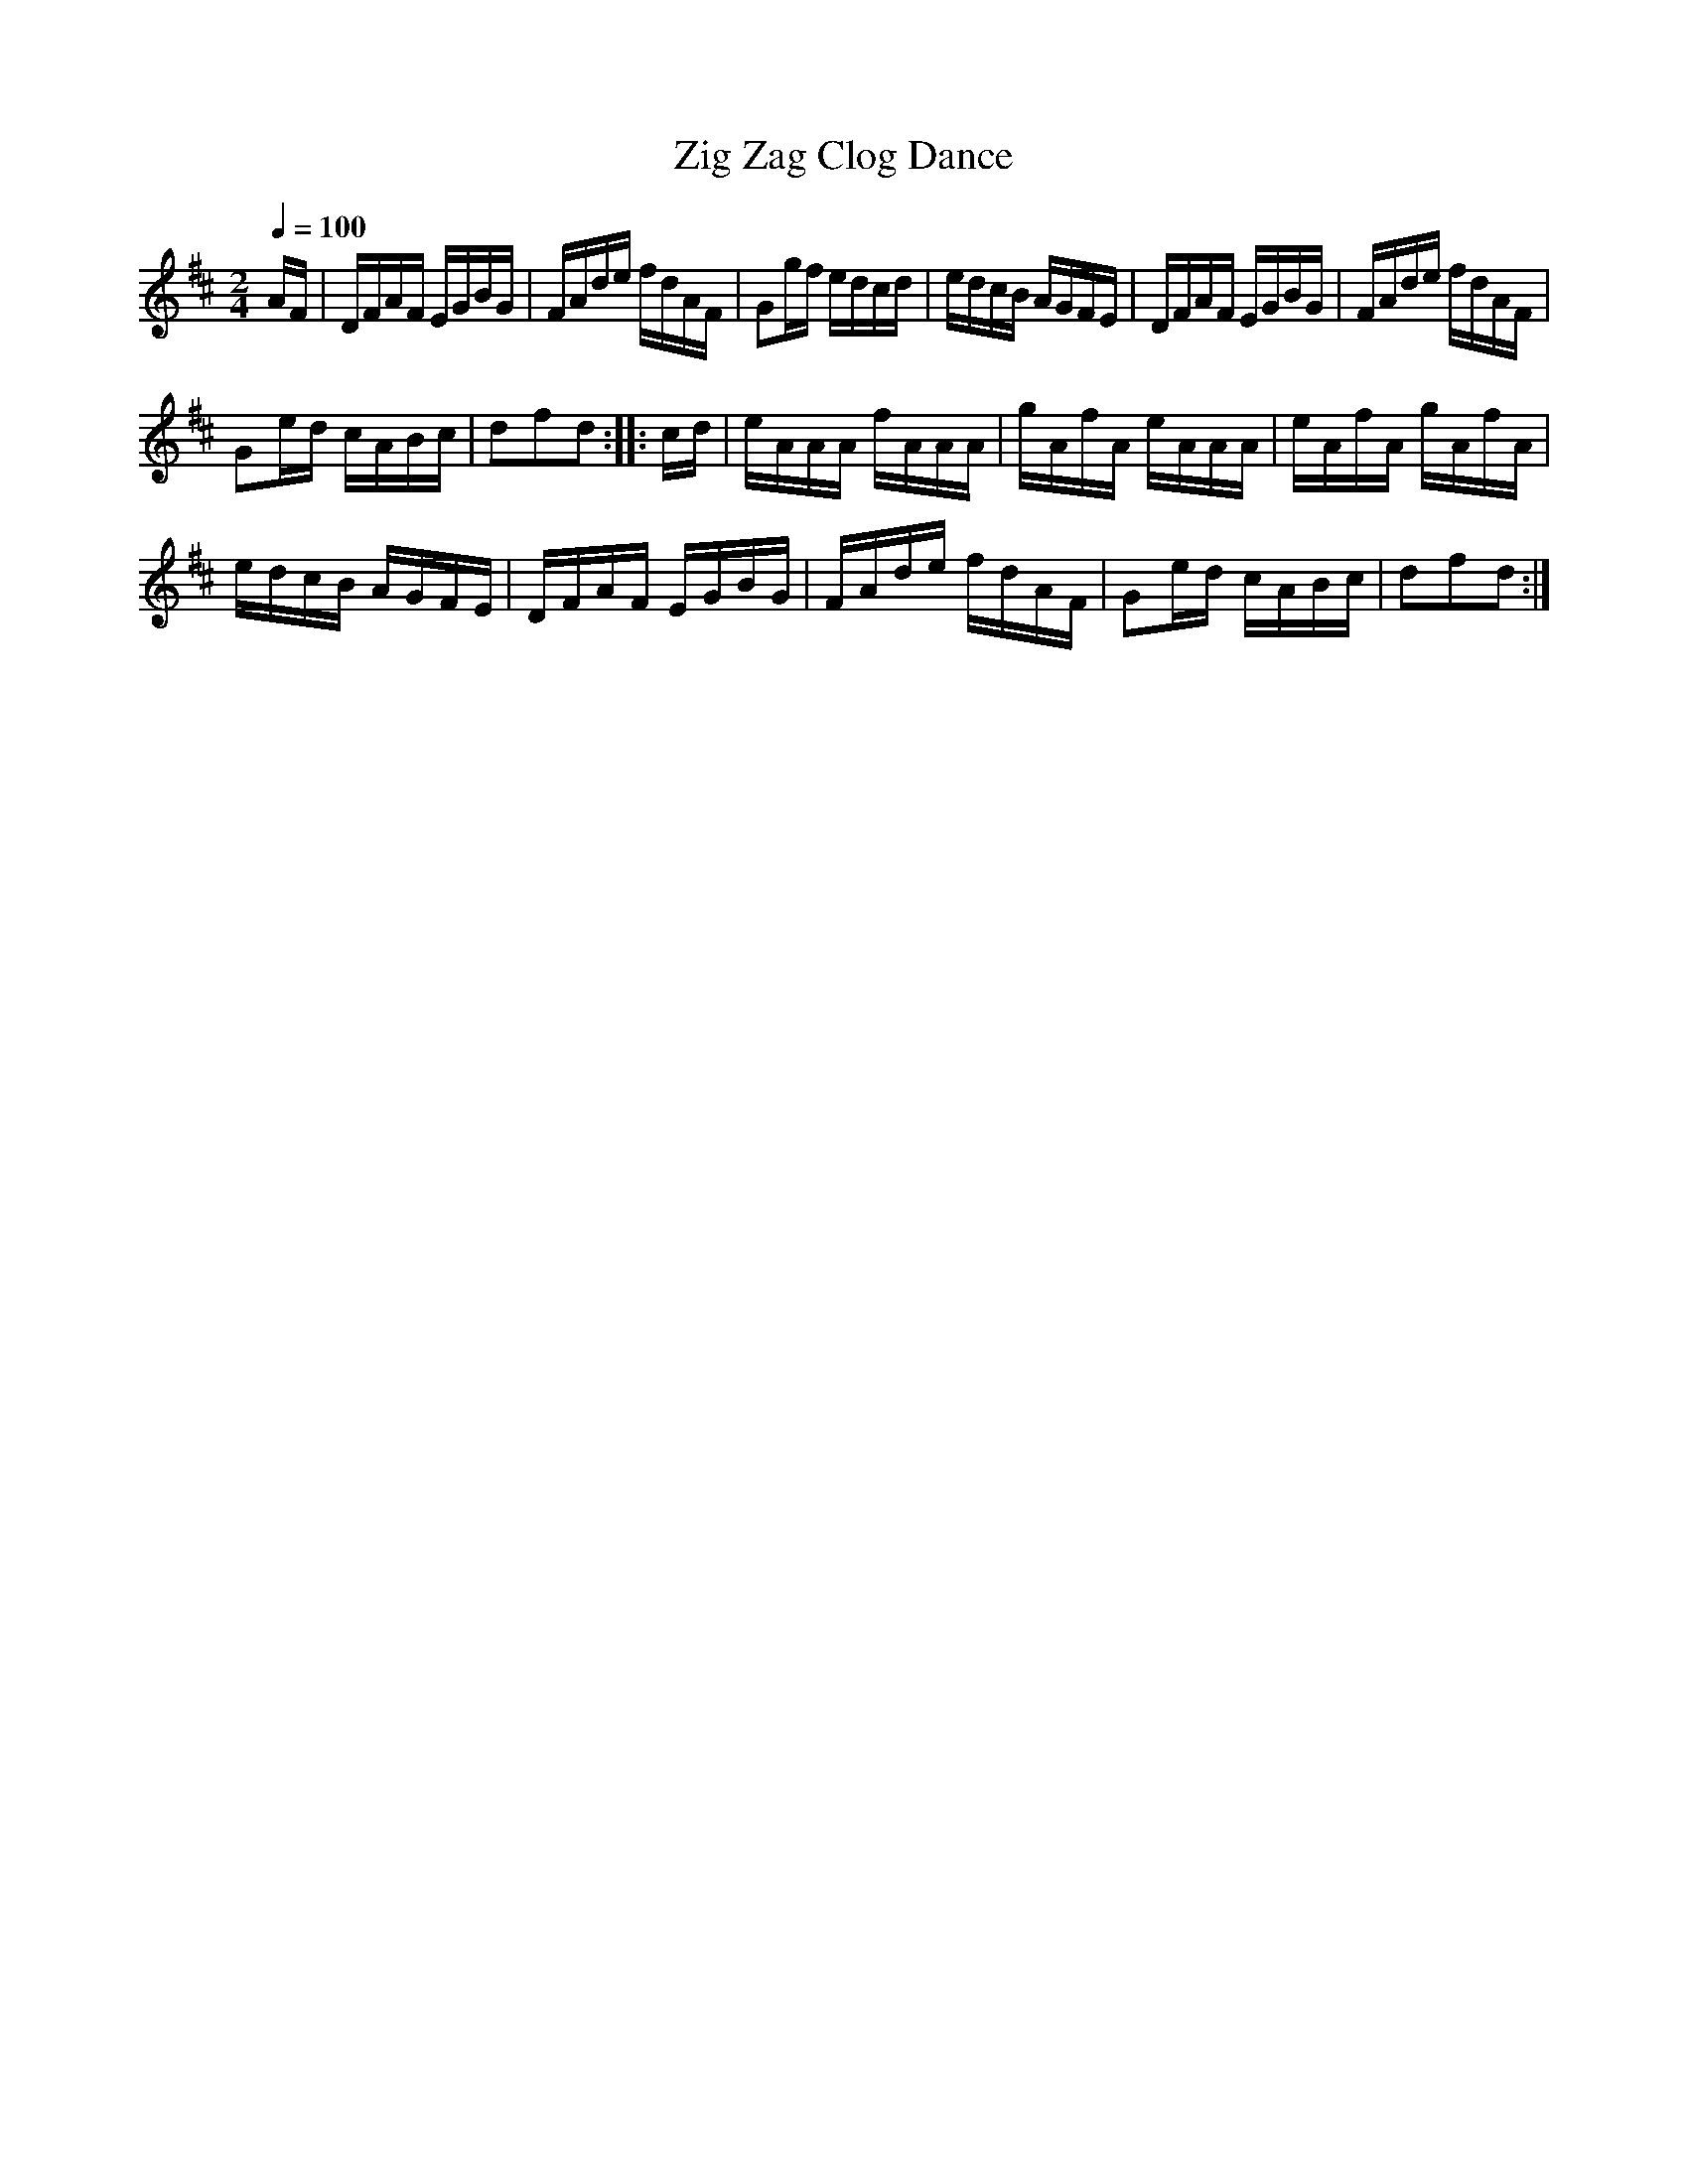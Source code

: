 X:67
T:Zig Zag Clog Dance
M:2/4
Q:1/4=100
L:1/16
K:D
%%MIDI channel 1
%%MIDI program 72
%%MIDI transpose 8
%%MIDI grace 1/8
%%MIDI ratio 3 1
AF|DFAF EGBG|FAde fdAF|G2gf edcd|edcB AGFE|DFAF EGBG|FAde fdAF|
G2ed cABc|d2f2d2::cd|eAAA fAAA|gAfA eAAA|eAfA gAfA|
edcB AGFE|DFAF EGBG|FAde fdAF|G2ed cABc|d2f2d2:|
